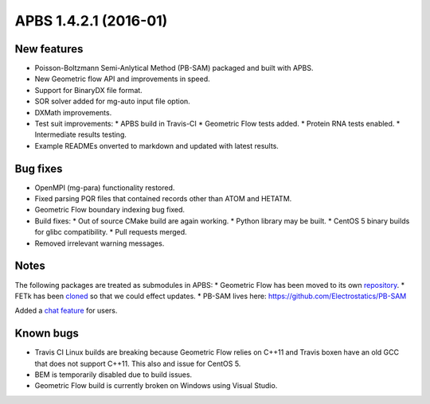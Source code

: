 APBS 1.4.2.1 (2016-01)
======================

------------
New features
------------

* Poisson-Boltzmann Semi-Anlytical Method (PB-SAM) packaged and built with APBS.
* New Geometric flow API and improvements in speed.
* Support for BinaryDX file format.
* SOR solver added for mg-auto input file option.
* DXMath improvements.
* Test suit improvements:
  * APBS build in Travis-CI
  * Geometric Flow tests added.
  * Protein RNA tests enabled.
  * Intermediate results testing.
* Example READMEs onverted to markdown and updated with latest results. 

---------
Bug fixes
---------

* OpenMPI (mg-para) functionality restored.
* Fixed parsing PQR files that contained records other than ATOM and HETATM.
* Geometric Flow boundary indexing bug fixed.
* Build fixes:
  * Out of source CMake build are again working.
  * Python library may be built.
  * CentOS 5 binary builds for glibc compatibility.
  * Pull requests merged.
* Removed irrelevant warning messages.

-----
Notes
-----

The following packages are treated as submodules in APBS:
* Geometric Flow has been moved to its own `repository <https://github.com/Electrostatics/geoflow_c>`_.
* FETk has been `cloned <https://github.com/Electrostatics/FETK>`_ so that we could effect updates.
* PB-SAM lives here:  https://github.com/Electrostatics/PB-SAM

Added a `chat feature <https://gitter.im/Electrostatics/help>`_ for users.

----------
Known bugs
----------

* Travis CI Linux builds are breaking because Geometric Flow relies on C++11 and Travis boxen have an old GCC that does not support C++11. This also and issue for CentOS 5.
* BEM is temporarily disabled due to build issues.
* Geometric Flow build is currently broken on Windows using Visual Studio.
